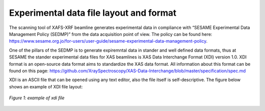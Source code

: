 Experimental data file layout and format
========================================

The scanning tool of XAFS-XRF beamline generates experimental data in compliance with “SESAME Experimental Data Management Policy (SEDMP)” from the data acquisition point of view. The policy can be found here: https://www.sesame.org.jo/for-users/user-guide/sesame-experimental-data-management-policy.

One of the pillars of the SEDMP is to generate expiremntal data in stander and well defined data formats, thus at SESAME the stander experimental data files for XAS beamlines is XAS Data Interchange Format (XDI) version 1.0. XDI format is an open-source data format aims to standardize the XAS data format. All information about this format can be found on this page: https://github.com/XraySpectroscopy/XAS-Data-Interchange/blob/master/specification/spec.md

XDI is an ASCII file that can be opened using any text editor, also the file itself is self-descriptive. The figure below shows an example of XDI file layout: 

.. figure:: /images/xdiFile2.png
   :align: center
   :alt: proposal ID

   *Figure 1: example of xdi file*